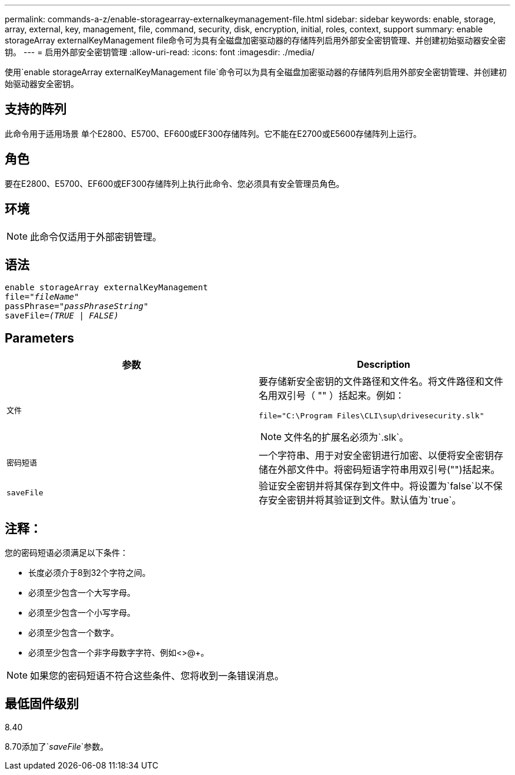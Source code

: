 ---
permalink: commands-a-z/enable-storagearray-externalkeymanagement-file.html 
sidebar: sidebar 
keywords: enable, storage, array, external, key, management, file, command, security, disk, encryption, initial, roles, context, support 
summary: enable storageArray externalKeyManagement file命令可为具有全磁盘加密驱动器的存储阵列启用外部安全密钥管理、并创建初始驱动器安全密钥。 
---
= 启用外部安全密钥管理
:allow-uri-read: 
:icons: font
:imagesdir: ./media/


[role="lead"]
使用`enable storageArray externalKeyManagement file`命令可以为具有全磁盘加密驱动器的存储阵列启用外部安全密钥管理、并创建初始驱动器安全密钥。



== 支持的阵列

此命令用于适用场景 单个E2800、E5700、EF600或EF300存储阵列。它不能在E2700或E5600存储阵列上运行。



== 角色

要在E2800、E5700、EF600或EF300存储阵列上执行此命令、您必须具有安全管理员角色。



== 环境

[NOTE]
====
此命令仅适用于外部密钥管理。

====


== 语法

[listing, subs="+macros"]
----
enable storageArray externalKeyManagement
pass:quotes[file="_fileName_"]
pass:quotes[passPhrase="_passPhraseString_"]
pass:quotes[saveFile=_(TRUE | FALSE)_]
----


== Parameters

[cols="2*"]
|===
| 参数 | Description 


 a| 
`文件`
 a| 
要存储新安全密钥的文件路径和文件名。将文件路径和文件名用双引号（ "" ）括起来。例如：

[listing]
----
file="C:\Program Files\CLI\sup\drivesecurity.slk"
----
[NOTE]
====
文件名的扩展名必须为`.slk`。

====


 a| 
`密码短语`
 a| 
一个字符串、用于对安全密钥进行加密、以便将安全密钥存储在外部文件中。将密码短语字符串用双引号("")括起来。



 a| 
`saveFile`
 a| 
验证安全密钥并将其保存到文件中。将设置为`false`以不保存安全密钥并将其验证到文件。默认值为`true`。

|===


== 注释：

您的密码短语必须满足以下条件：

* 长度必须介于8到32个字符之间。
* 必须至少包含一个大写字母。
* 必须至少包含一个小写字母。
* 必须至少包含一个数字。
* 必须至少包含一个非字母数字字符、例如<>@+。


[NOTE]
====
如果您的密码短语不符合这些条件、您将收到一条错误消息。

====


== 最低固件级别

8.40

8.70添加了`_saveFile_`参数。
